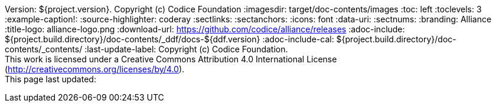 Version: ${project.version}. Copyright (c) Codice Foundation
:imagesdir: target/doc-contents/images
:toc: left
:toclevels: 3
:example-caption!:
:source-highlighter: coderay
:sectlinks:
:sectanchors:
:icons: font
:data-uri:
:sectnums:
:branding: Alliance
:title-logo: alliance-logo.png
:download-url: https://github.com/codice/alliance/releases
:adoc-include: ${project.build.directory}/doc-contents/_ddf/docs-${ddf.version}
:adoc-include-cal: ${project.build.directory}/doc-contents/_contents/
:last-update-label: Copyright (c) Codice Foundation. +
This work is licensed under a Creative Commons Attribution 4.0 International License (http://creativecommons.org/licenses/by/4.0). +
This page last updated:

ifdef::backend-pdf[]
= License

This work is licensed under a http://creativecommons.org/licenses/by/4.0[Creative Commons Attribution 4.0 International License].

<<<
endif::[]
// workaround to remove "table of contents" blocks from table cells
:toc!:
